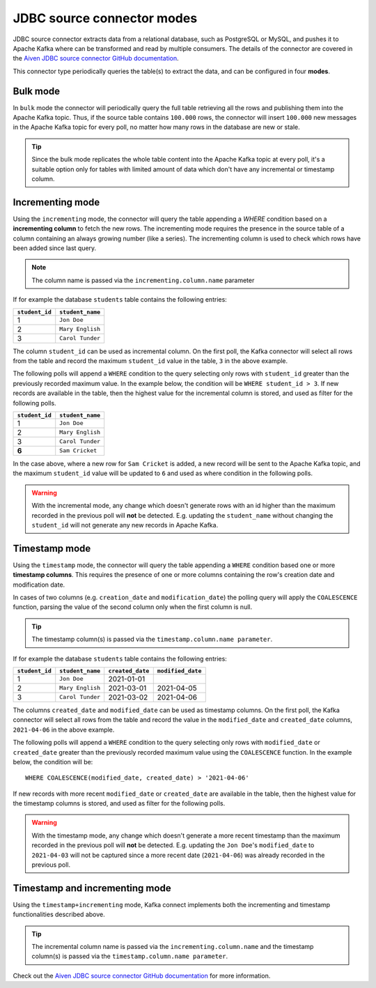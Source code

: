 JDBC source connector modes
===========================


JDBC source connector extracts data from a relational database, such as PostgreSQL or MySQL, and pushes it to Apache Kafka where can be transformed and read by multiple consumers. The details of the connector are covered in the `Aiven JDBC source connector GitHub documentation <https://github.com/aiven/jdbc-connector-for-apache-kafka/blob/master/docs/source-connector.md>`_. 

This connector type periodically queries the table(s) to extract the data, and can be configured in four **modes**.

Bulk mode
---------

In ``bulk`` mode the connector will periodically query the full table retrieving all the rows and publishing them into the Apache Kafka topic.
Thus, if the source table contains ``100.000`` rows, the connector will insert ``100.000`` new messages in the Apache Kafka topic for every poll, no matter how many rows in the database are new or stale.

.. Tip::

  Since the bulk mode replicates the whole table content into the Apache Kafka topic at every poll, it's a suitable option only for tables with limited amount of data which don't have any incremental or timestamp column.

Incrementing mode
-----------------

Using the ``incrementing`` mode, the connector will query the table appending a `WHERE` condition based on a **incrementing column** to fetch the new rows. The incrementing mode requires the presence in the source table of a column containing an always growing number (like a series). The incrementing column is used to check which rows have been added since last query. 

.. Note::

  The column name is passed via the ``incrementing.column.name`` parameter

If for example the database ``students`` table contains the following entries:

.. list-table::
  :header-rows: 1
  :align: left

  * - ``student_id``
    - ``student_name``
  * - 1
    - ``Jon Doe``
  * - 2
    - ``Mary English``
  * - 3
    - ``Carol Tunder``

The column ``student_id`` can be used as incremental column. On the first poll, the Kafka connector will select all rows from the table and record the maximum ``student_id`` value in the table, ``3`` in the above example. 

The following polls will append a ``WHERE`` condition to the query selecting only rows with ``student_id`` greater than the previously recorded maximum value. In the example below, the condition will be ``WHERE student_id > 3``. If new records are available in the table, then the highest value for the incremental column is stored, and used as filter for the following polls. 

.. list-table::
  :header-rows: 1
  :align: left

  * - ``student_id``
    - ``student_name``
  * - 1
    - ``Jon Doe``
  * - 2
    - ``Mary English``
  * - 3
    - ``Carol Tunder``
  * - **6**
    - ``Sam Cricket``

In the case above, where a new row for ``Sam Cricket`` is added, a new record will be sent to the Apache Kafka topic, and the maximum ``student_id`` value will be updated to ``6`` and used as where condition in the following polls.

.. Warning::

  With the incremental mode, any change which doesn't generate rows with an id higher than the maximum recorded in the previous poll will **not** be detected. E.g. updating the ``student_name`` without changing the ``student_id`` will not generate any new records in Apache Kafka. 

Timestamp mode
--------------

Using the ``timestamp`` mode, the connector will query the table appending a ``WHERE`` condition based one or more **timestamp columns**. This requires the presence of one or more columns containing the row's creation date and modification date. 

In cases of two columns (e.g. ``creation_date`` and ``modification_date``) the polling query will apply the ``COALESCENCE`` function, parsing the value of the second column only when the first column is null. 

.. Tip::
  
  The timestamp column(s) is passed via the ``timestamp.column.name parameter``.

If for example the database ``students`` table contains the following entries:

.. list-table::
  :header-rows: 1
  :align: left

  * - ``student_id``
    - ``student_name``
    - ``created_date``
    - ``modified_date``
  * - 1
    - ``Jon Doe``
    - 2021-01-01
    -
  * - 2
    - ``Mary English``
    - 2021-03-01
    - 2021-04-05
  * - 3
    - ``Carol Tunder``
    - 2021-03-02
    - 2021-04-06

The columns ``created_date`` and ``modified_date`` can be used as timestamp columns. On the first poll, the Kafka connector will select all rows from the table and record the value in the ``modified_date`` and ``created_date`` columns, ``2021-04-06`` in the above example. 

The following polls will append a ``WHERE`` condition to the query selecting only rows with ``modified_date`` or ``created_date`` greater than the previously recorded maximum value using the ``COALESCENCE`` function. In the example below, the condition will be:

::
 
  WHERE COALESCENCE(modified_date, created_date) > '2021-04-06'
  
If new records with more recent ``modified_date`` or ``created_date`` are available in the table, then the highest value for the timestamp columns is stored, and used as filter for the following polls. 

.. Warning::

  With the timestamp mode, any change which doesn't generate a more recent timestamp than the maximum recorded in the previous poll will **not** be detected. E.g. updating the ``Jon Doe``'s ``modified_date`` to ``2021-04-03`` will not be captured since a more recent date (``2021-04-06``) was already recorded in the previous poll. 

Timestamp and incrementing mode
-------------------------------

Using the ``timestamp+incrementing`` mode, Kafka connect implements both the incrementing and timestamp functionalities described above. 

.. Tip:: 
  
  The incremental column name is passed via the ``incrementing.column.name`` and the timestamp column(s) is passed via the ``timestamp.column.name parameter``. 

Check out the `Aiven JDBC source connector GitHub documentation <https://github.com/aiven/jdbc-connector-for-apache-kafka/blob/master/docs/source-connector.md>`_ for more information.